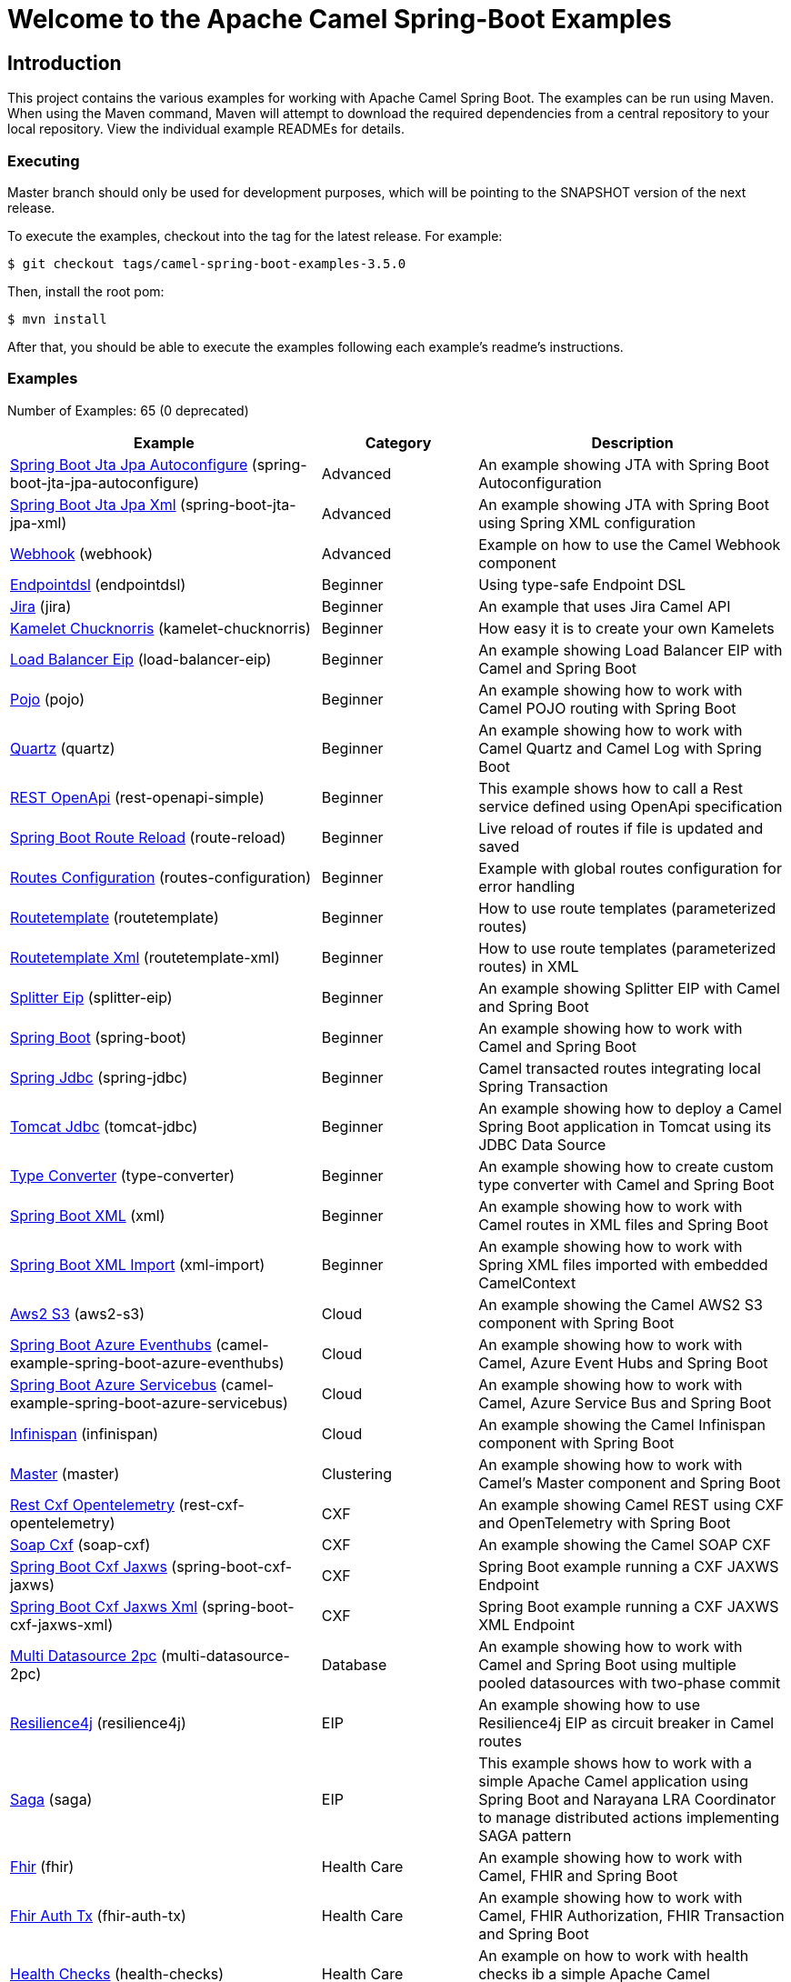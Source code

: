 = Welcome to the Apache Camel Spring-Boot Examples

== Introduction

This project contains the various examples for working with Apache
Camel Spring Boot. The examples can be run using Maven. When using the Maven
command, Maven will attempt to download the required dependencies from a
central repository to your local repository.
View the individual example READMEs for details.

=== Executing

Master branch should only be used for development purposes, which will be pointing
to the SNAPSHOT version of the next release.

To execute the examples, checkout into the tag for the latest release. For example:

`$ git checkout tags/camel-spring-boot-examples-3.5.0`

Then, install the root pom:

`$ mvn install`

After that, you should be able to execute the examples following each example's
readme's instructions.

=== Examples

// examples: START
Number of Examples: 65 (0 deprecated)

[width="100%",cols="4,2,4",options="header"]
|===
| Example | Category | Description

| link:spring-boot-jta-jpa-autoconfigure/README.adoc[Spring Boot Jta Jpa Autoconfigure] (spring-boot-jta-jpa-autoconfigure) | Advanced | An example showing JTA with Spring Boot Autoconfiguration

| link:spring-boot-jta-jpa-xml/README.adoc[Spring Boot Jta Jpa Xml] (spring-boot-jta-jpa-xml) | Advanced | An example showing JTA with Spring Boot using Spring XML configuration

| link:webhook/README.adoc[Webhook] (webhook) | Advanced | Example on how to use the Camel Webhook component

| link:endpointdsl/README.adoc[Endpointdsl] (endpointdsl) | Beginner | Using type-safe Endpoint DSL

| link:jira/README.adoc[Jira] (jira) | Beginner | An example that uses Jira Camel API

| link:kamelet-chucknorris/README.adoc[Kamelet Chucknorris] (kamelet-chucknorris) | Beginner | How easy it is to create your own Kamelets

| link:load-balancer-eip/README.adoc[Load Balancer Eip] (load-balancer-eip) | Beginner | An example showing Load Balancer EIP with Camel and Spring Boot

| link:pojo/README.adoc[Pojo] (pojo) | Beginner | An example showing how to work with Camel POJO routing with Spring Boot

| link:quartz/README.adoc[Quartz] (quartz) | Beginner | An example showing how to work with Camel Quartz and Camel Log with Spring Boot

| link:rest-openapi-simple/README.adoc[REST OpenApi] (rest-openapi-simple) | Beginner | This example shows how to call a Rest service defined using OpenApi specification

| link:route-reload/README.adoc[Spring Boot Route Reload] (route-reload) | Beginner | Live reload of routes if file is updated and saved

| link:routes-configuration/README.adoc[Routes Configuration] (routes-configuration) | Beginner | Example with global routes configuration for error handling

| link:routetemplate/README.adoc[Routetemplate] (routetemplate) | Beginner | How to use route templates (parameterized routes)

| link:routetemplate-xml/README.adoc[Routetemplate Xml] (routetemplate-xml) | Beginner | How to use route templates (parameterized routes) in XML

| link:splitter-eip/README.adoc[Splitter Eip] (splitter-eip) | Beginner | An example showing Splitter EIP with Camel and Spring Boot

| link:spring-boot/README.adoc[Spring Boot] (spring-boot) | Beginner | An example showing how to work with Camel and Spring Boot

| link:spring-jdbc/README.adoc[Spring Jdbc] (spring-jdbc) | Beginner | Camel transacted routes integrating local Spring Transaction

| link:tomcat-jdbc/README.adoc[Tomcat Jdbc] (tomcat-jdbc) | Beginner | An example showing how to deploy a Camel Spring Boot application in Tomcat using its JDBC Data Source

| link:type-converter/README.adoc[Type Converter] (type-converter) | Beginner | An example showing how to create custom type converter with Camel and Spring Boot

| link:xml/README.adoc[Spring Boot XML] (xml) | Beginner | An example showing how to work with Camel routes in XML files and Spring Boot

| link:xml-import/README.adoc[Spring Boot XML Import] (xml-import) | Beginner | An example showing how to work with Spring XML files imported with embedded CamelContext

| link:aws2-s3/README.adoc[Aws2 S3] (aws2-s3) | Cloud | An example showing the Camel AWS2 S3 component with Spring Boot

| link:azure/camel-example-spring-boot-azure-eventhubs/README.adoc[Spring Boot Azure Eventhubs] (camel-example-spring-boot-azure-eventhubs) | Cloud | An example showing how to work with Camel, Azure Event Hubs and Spring Boot

| link:azure/camel-example-spring-boot-azure-servicebus/README.adoc[Spring Boot Azure Servicebus] (camel-example-spring-boot-azure-servicebus) | Cloud | An example showing how to work with Camel, Azure Service Bus and Spring Boot

| link:infinispan/README.adoc[Infinispan] (infinispan) | Cloud | An example showing the Camel Infinispan component with Spring Boot

| link:master/README.adoc[Master] (master) | Clustering | An example showing how to work with Camel's Master component and Spring Boot

| link:rest-cxf-opentelemetry/README.adoc[Rest Cxf Opentelemetry] (rest-cxf-opentelemetry) | CXF | An example showing Camel REST using CXF and OpenTelemetry with Spring Boot

| link:soap-cxf/README.adoc[Soap Cxf] (soap-cxf) | CXF | An example showing the Camel SOAP CXF

| link:spring-boot-cxf-jaxws/README.adoc[Spring Boot Cxf Jaxws] (spring-boot-cxf-jaxws) | CXF | Spring Boot example running a CXF JAXWS Endpoint

| link:spring-boot-cxf-jaxws-xml/README.adoc[Spring Boot Cxf Jaxws Xml] (spring-boot-cxf-jaxws-xml) | CXF | Spring Boot example running a CXF JAXWS XML Endpoint

| link:multi-datasource-2pc/README.adoc[Multi Datasource 2pc] (multi-datasource-2pc) | Database | An example showing how to work with Camel and Spring Boot using multiple pooled datasources with two-phase commit

| link:resilience4j/README.adoc[Resilience4j] (resilience4j) | EIP | An example showing how to use Resilience4j EIP as circuit breaker in Camel routes

| link:saga/README.adoc[Saga] (saga) | EIP | This example shows how to work with a simple Apache Camel application using Spring Boot and Narayana LRA Coordinator to manage distributed actions implementing SAGA pattern

| link:fhir/README.adoc[Fhir] (fhir) | Health Care | An example showing how to work with Camel, FHIR and Spring Boot

| link:fhir-auth-tx/README.adoc[Fhir Auth Tx] (fhir-auth-tx) | Health Care | An example showing how to work with Camel, FHIR Authorization, FHIR Transaction and Spring Boot


| link:health-checks/README.adoc[Health Checks] (health-checks) | Health Care | An example on how to work with health checks ib a simple Apache Camel application using Spring Boot.

| link:validator/README.adoc[Validator Spring Boot] (validator) | Input/Output Type Contract | An example showing how to work with declarative validation and Spring Boot

| link:mail-ms-exchange-oauth2/README.adoc[Mail Ms Exchange Oauth2] (mail-ms-exchange-oauth2) | Mail | An example showing how to use Camel on Spring Boot to connect
        with IMAP protocol and access email data for Office 365 users using OAuth2 authentication

| link:actuator-http-metrics/README.adoc[Actuator Http Metrics] (actuator-http-metrics) | Management and Monitoring | Example on how to use Spring Boot's Actuator endpoints to gather info like mappings or metrics

| link:jolokia/README.adoc[Jolokia] (jolokia) | Management and Monitoring | An example that uses Jolokia to monitor and to manage Camel Routes

| link:monitoring-micrometrics-grafana-prometheus/README.adoc[Monitoring Micrometrics Grafana Prometheus] (monitoring-micrometrics-grafana-prometheus) | Management and Monitoring | Example on how to use Spring Boot's Actuator endpoints to
        gather info like mappings or metrics

| link:observability-services/README.adoc[Observability Services] | Management and Monitoring | An example showing how to use Camel with Observability Services

| link:observation/README.adoc[Micrometer Observation] (observation) | Management and Monitoring | An example showing how to trace incoming and outgoing messages from Camel with Micrometer Observation
    

| link:opentelemetry/README.adoc[OpenTelemetry] (opentelemetry) | Management and Monitoring | An example showing how to use Camel with OpenTelemetry


| link:supervising-route-controller/README.adoc[Supervising Route Controller] (supervising-route-controller) | Management and Monitoring | An example showing how to work with Camel's Supervising Route Controller and Spring Boot

| link:amq-cert-manager/README.adoc[Amq Cert Manager] (amq-cert-manager) | Messaging | An example showing how to work with Camel, ActiveMQ Amqp and Spring Boot

| link:amqp/README.adoc[Amqp] (amqp) | Messaging | An example showing how to work with Camel, ActiveMQ Amqp and Spring Boot

| link:amqp-salesforce/README.adoc[Amqp Salesforce] (amqp-salesforce) | Messaging | AMQP message sending is created as contacts in Salesforce

| link:artemis/README.adoc[Artemis] (artemis) | Messaging | An example showing how to work with Camel, ActiveMQ Artemis and Spring Boot

| link:kafka-avro/README.adoc[Kafka Avro] (kafka-avro) | Messaging | An example for Kafka avro

| link:kafka-oauth-ocp/README.adoc[Kafka Oauth Ocp] (kafka-oauth-ocp) | Messaging | An example for Kafka on OCP using integrated OAuth

| link:kafka-offsetrepository/README.adoc[Kafka Offsetrepository] (kafka-offsetrepository) | Messaging | An example for Kafka offsetrepository

| link:paho-mqtt5-shared-subscriptions/README.adoc[Paho Mqtt5 Shared Subscriptions] (paho-mqtt5-shared-subscriptions) | Messaging | An example showing  how to set up multiple mqtt5 consumers that use shared subscription feature of MQTT5

| link:rabbitmq/README.adoc[Rabbitmq] (rabbitmq) | Messaging | An example showing how to work with Camel and RabbitMQ

| link:strimzi/README.adoc[Strimzi] (strimzi) | Messaging | Camel example which a route is defined in XML for Strimzi
        integration on Openshift/Kubernetes


| link:widget-gadget/README.adoc[Widget Gadget] (widget-gadget) | Messaging | The widget and gadget example from EIP book, running on Spring Boot

| link:http-ssl/README.adoc[Http Ssl] (http-ssl) | Rest | An example showing the Camel HTTP component with Spring Boot and SSL

| link:http-streaming/README.adoc[Http Streaming] (http-streaming) | Rest | An example showing large data stream scenario using Camel Platform HTTP component

| link:openapi-contract-first/README.adoc[Openapi Contract First] (openapi-contract-first) | Rest | Contract First OpenAPI example

| link:platform-http/README.adoc[Platform Http] (platform-http) | Rest | An example showing Camel REST DSL with platform HTTP

| link:platform-http-proxy/README.adoc[Platform Http Proxy] (platform-http-proxy) | EIP | An example with Camel Platform HTTP act as reverse proxy

| link:rest-openapi/README.adoc[Rest Openapi] (rest-openapi) | Rest | An example showing Camel REST DSL and OpenApi with Spring Boot

| link:rest-openapi-springdoc/README.adoc[Rest Openapi Springdoc] (rest-openapi-springdoc) | Rest | An example showing Camel REST DSL and OpenApi with a Springdoc UI in a Spring Boot application

| link:rest-spring-security/README.adoc[Rest Spring Security] (rest-spring-security) | Rest | An example showing Camel REST DSL secured with Spring Security and JWT token in a Spring Boot application


| link:salesforce/README.adoc[Salesforce] (salesforce) | SaaS | How to work with Salesforce contacts using REST endpoints and Streaming API
|===
// examples: END


== Deploying the examples in openshift or dev-sandbox using devfiles

=== Pre-requisites

- https://odo.dev/docs/overview/installation[Install odo (Preferred odo version - 2.x)]

=== Steps:

- First login to your openshift or dev-sandbox and create a new project. Here $EXAMPLE  is the name of the example you want to deploy:

        $ oc new-project csbex-$EXAMPLE

- Create an odo component using the devfile.yaml

        $ odo create csb-ubi8 --app $EXAMPLE

- To set the specific example you want to deploy as an env variable (SUB_FOLDER):

        $ odo config set --env SUB_FOLDER=$EXAMPLE

- Then push it to openshift cluster:

        $ odo push

=== Note:

- Only few examples can be deployed using devfile:

        fhir-auth-tx, geocoder, health-checks, kamelet-chucknorris, load-balancer-eip, metrics, paho-mqtt5-shared-subscriptions, pojo, quartz, reactive-streams, rest-jpa, rest-openapi-springdoc,
        rest-openapi, rest-producer, rest-swagger, route-reload, routetemplate, splitter-eip, spring-boot, supervising-route-controller, type-converter, unit-testing, validator, xml-import and xml.

- Please delete `.odo folder` in your repository before starting to deploy another example, so that it will delete the components related to previous example.

- If you have an internal repository, set the MAVEN_MIRROR_URL environment with your maven repo before pushing:

        $ odo config set --env MAVEN_MIRROR_URL=https://my-maven-mirror/

=== Help and contributions

If you hit any problem using Camel or have some feedback,
then please https://camel.apache.org/support.html[let us know].

We also love contributors,
so https://camel.apache.org/contributing.html[get involved] :-)

The Camel riders!
